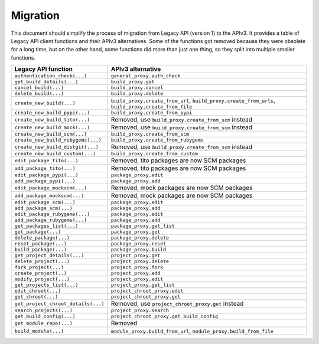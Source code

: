 .. _migration:

Migration
=========

This document should simplify the process of migration from Legacy API (version 1) to the APIv3.
It provides a table of Legacy API client functions and their APIv3 alternatives. Some of the functions got removed
because they were obsolete for a long time, but on the other hand, some functions did more than just one thing,
so they split into multiple smaller functions.


+-------------------------------------+-------------------------------------------------------------+
| Legacy API function                 | APIv3 alternative                                           |
|                                     |                                                             |
+=====================================+=============================================================+
| ``authentication_check(...)``       | ``general_proxy.auth_check``                                |
+-------------------------------------+-------------------------------------------------------------+
| ``get_build_details(...)``          | ``build_proxy.get``                                         |
+-------------------------------------+-------------------------------------------------------------+
| ``cancel_build(...)``               | ``build_proxy.cancel``                                      |
+-------------------------------------+-------------------------------------------------------------+
| ``delete_build(...)``               | ``build_proxy.delete``                                      |
+-------------------------------------+-------------------------------------------------------------+
| ``create_new_build(...)``           | ``build_proxy.create_from_url``,                            |
|                                     | ``build_proxy.create_from_urls``,                           |
|                                     | ``build_proxy.create_from_file``                            |
+-------------------------------------+-------------------------------------------------------------+
| ``create_new_build_pypi(...)``      | ``build_proxy.create_from_pypi``                            |
+-------------------------------------+-------------------------------------------------------------+
| ``create_new_build_tito(...)``      | Removed, use ``build_proxy.create_from_scm`` instead        |
+-------------------------------------+-------------------------------------------------------------+
| ``create_new_build_mock(...)``      | Removed, use ``build_proxy.create_from_scm`` instead        |
+-------------------------------------+-------------------------------------------------------------+
| ``create_new_build_scm(...)``       | ``build_proxy.create_from_scm``                             |
+-------------------------------------+-------------------------------------------------------------+
| ``create_new_build_rubygems(...)``  | ``build_proxy.create_from_rubygems``                        |
+-------------------------------------+-------------------------------------------------------------+
| ``create_new_build_distgit(...)``   | Removed, use ``build_proxy.create_from_scm`` instead        |
+-------------------------------------+-------------------------------------------------------------+
| ``create_new_build_custom(...)``    | ``build_proxy.create_from_custom``                          |
+-------------------------------------+-------------------------------------------------------------+
| ``edit_package_tito(...)``          | Removed, tito packages are now SCM packages                 |
+-------------------------------------+-------------------------------------------------------------+
| ``add_package_tito(...)``           | Removed, tito packages are now SCM packages                 |
+-------------------------------------+-------------------------------------------------------------+
| ``edit_package_pypi(...)``          | ``package_proxy.edit``                                      |
+-------------------------------------+-------------------------------------------------------------+
| ``add_package_pypi(...)``           | ``package_proxy.add``                                       |
+-------------------------------------+-------------------------------------------------------------+
| ``edit_package_mockscm(...)``       | Removed, mock packages are now SCM packages                 |
+-------------------------------------+-------------------------------------------------------------+
| ``add_package_mockscm(...)``        | Removed, mock packages are now SCM packages                 |
+-------------------------------------+-------------------------------------------------------------+
| ``edit_package_scm(...)``           | ``package_proxy.edit``                                      |
+-------------------------------------+-------------------------------------------------------------+
| ``add_package_scm(...)``            | ``package_proxy.add``                                       |
+-------------------------------------+-------------------------------------------------------------+
| ``edit_package_rubygems(...)``      | ``package_proxy.edit``                                      |
+-------------------------------------+-------------------------------------------------------------+
| ``add_package_rubygems(...)``       | ``package_proxy.add``                                       |
+-------------------------------------+-------------------------------------------------------------+
| ``get_packages_list(...)``          | ``package_proxy.get_list``                                  |
+-------------------------------------+-------------------------------------------------------------+
| ``get_package(...)``                | ``package_proxy.get``                                       |
+-------------------------------------+-------------------------------------------------------------+
| ``delete_package(...)``             | ``package_proxy.delete``                                    |
+-------------------------------------+-------------------------------------------------------------+
| ``reset_package(...)``              | ``package_proxy.reset``                                     |
+-------------------------------------+-------------------------------------------------------------+
| ``build_package(...)``              | ``package_proxy.build``                                     |
+-------------------------------------+-------------------------------------------------------------+
| ``get_project_details(...)``        | ``project_proxy.get``                                       |
+-------------------------------------+-------------------------------------------------------------+
| ``delete_project(...)``             | ``project_proxy.delete``                                    |
+-------------------------------------+-------------------------------------------------------------+
| ``fork_project(...)``               | ``project_proxy.fork``                                      |
+-------------------------------------+-------------------------------------------------------------+
| ``create_project(..)``              | ``project_proxy.add``                                       |
+-------------------------------------+-------------------------------------------------------------+
| ``modify_project(...)``             | ``project_proxy.edit``                                      |
+-------------------------------------+-------------------------------------------------------------+
| ``get_projects_list(...)``          | ``project_proxy.get_list``                                  |
+-------------------------------------+-------------------------------------------------------------+
| ``edit_chroot(...)``                | ``project_chroot_proxy.edit``                               |
+-------------------------------------+-------------------------------------------------------------+
| ``get_chroot(...)``                 | ``project_chroot_proxy.get``                                |
+-------------------------------------+-------------------------------------------------------------+
| ``get_project_chroot_details(...)`` | Removed, use ``project_chroot_proxy.get`` instead           |
+-------------------------------------+-------------------------------------------------------------+
| ``search_projects(...)``            | ``project_proxy.search``                                    |
+-------------------------------------+-------------------------------------------------------------+
| ``get_build_config(...)``           | ``project_chroot_proxy.get_build_config``                   |
+-------------------------------------+-------------------------------------------------------------+
| ``get_module_repo(...)``            | Removed                                                     |
+-------------------------------------+-------------------------------------------------------------+
| ``build_module(...)``               | ``module_proxy.build_from_url``,                            |
|                                     | ``module_proxy.build_from_file``                            |
+-------------------------------------+-------------------------------------------------------------+

